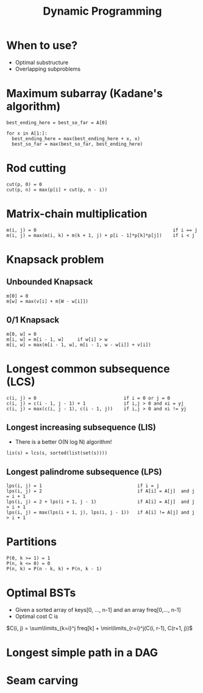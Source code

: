 #+TITLE: Dynamic Programming

* When to use?
  - Optimal substructure
  - Overlapping subproblems

* Maximum subarray (Kadane's algorithm)

#+BEGIN_SRC
best_ending_here = best_so_far = A[0]

for x in A[1:]:
  best_ending_here = max(best_ending_here + x, x)
  best_so_far = max(best_so_far, best_ending_here)
#+END_SRC

* Rod cutting

#+BEGIN_SRC
cut(p, 0) = 0
cut(p, n) = max(p[i] + cut(p, n - i))
#+END_SRC

* Matrix-chain multiplication

#+BEGIN_SRC
m(i, j) = 0                                                  if i == j
m(i, j) = max(m(i, k) + m(k + 1, j) + p[i - 1]*p[k]*p[j])    if i < j
#+END_SRC

* Knapsack problem

** Unbounded Knapsack

#+BEGIN_SRC
m[0] = 0
m[w] = max(v[i] + m[W - w[i]])
#+END_SRC

** 0/1 Knapsack

#+BEGIN_SRC
m[0, w] = 0
m[i, w] = m[i - 1, w]     if w[i] > w
m[i, w] = max(m[i - 1, w], m[i - 1, w - w[i]] + v[i])
#+END_SRC

* Longest common subsequence (LCS)

#+BEGIN_SRC
c(i, j) = 0                                if i = 0 or j = 0
c(i, j) = c(i - 1, j - 1) + 1              if i,j > 0 and xi = yj
c(i, j) = max(c(i, j - 1), c(i - 1, j))    if i,j > 0 and xi != yj
#+END_SRC

** Longest increasing subsequence (LIS)

   - There is a better O(N log N) algorithm!

#+BEGIN_SRC
lis(s) = lcs(s, sorted(list(set(s))))
#+END_SRC

** Longest palindrome subsequence (LPS)

#+BEGIN_SRC
lps(i, j) = 1                                   if i = j
lps(i, j) = 2                                   if A[i] = A[j]  and j = i + 1
lps(i, j) = 2 + lps(i + 1, j - 1)               if A[i] = A[j]  and j > i + 1
lps(i, j) = max(lps(i + 1, j), lps(i, j - 1))   if A[i] != A[j] and j > i + 1
#+END_SRC

* Partitions

#+BEGIN_SRC
P(0, k >= 1) = 1
P(n, k <= 0) = 0
P(n, k) = P(n - k, k) + P(n, k - 1)
#+END_SRC

* Optimal BSTs
  - Given a sorted array of keys[0, ..., n-1] and an array
    freq[0,..., n-1]
  - Optimal cost C is
  $C(i, j) = \sum\limits_{k=i}^j freq[k] + \min\limits_{r=i}^j(C(i,
  r-1), C(r+1, j))$

* Longest simple path in a DAG

* Seam carving
